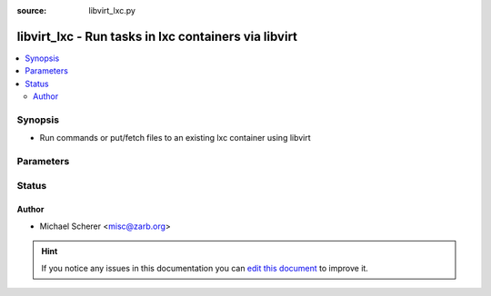 :source: libvirt_lxc.py


.. _libvirt_lxc_connection:


libvirt_lxc - Run tasks in lxc containers via libvirt
+++++++++++++++++++++++++++++++++++++++++++++++++++++

.. versionadded:: 2.0

.. contents::
   :local:
   :depth: 2


Synopsis
--------
- Run commands or put/fetch files to an existing lxc container using libvirt




Parameters
----------

.. raw:: html

    <table  border=0 cellpadding=0 class="documentation-table">
        <tr>
            <th colspan="1">Parameter</th>
            <th>Choices/<font color="blue">Defaults</font></th>
                            <th>Configuration</th>
                        <th width="100%">Comments</th>
        </tr>
                    <tr>
                                                                <td colspan="1">
                    <b>remote_addr</b>
                                                                            </td>
                                <td>
                                                                                                                                                                    <b>Default:</b><br/><div style="color: blue">The set user as per docker&#39;s configuration</div>
                                    </td>
                                                    <td>
                                                                                                                                    <div>var: ansible_host</div>
                                                            <div>var: ansible_libvirt_lxc_host</div>
                                                                        </td>
                                                <td>
                                                                        <div>Container identifier</div>
                                                                                </td>
            </tr>
                        </table>
    <br/>







Status
------




Author
~~~~~~

- Michael Scherer <misc@zarb.org>


.. hint::
    If you notice any issues in this documentation you can `edit this document <https://github.com/ansible/ansible/edit/devel/lib/ansible/plugins/connection/libvirt_lxc.py>`_ to improve it.
